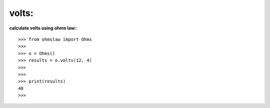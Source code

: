 .. _volts:

volts:
======

**calculate volts using ohms law:**::

        >>> from ohmslaw import Ohms
        >>> 
        >>> o = Ohms()
        >>> results = o.volts(12, 4)
        >>> 
        >>> 
        >>> print(results)
        48
        >>> 



